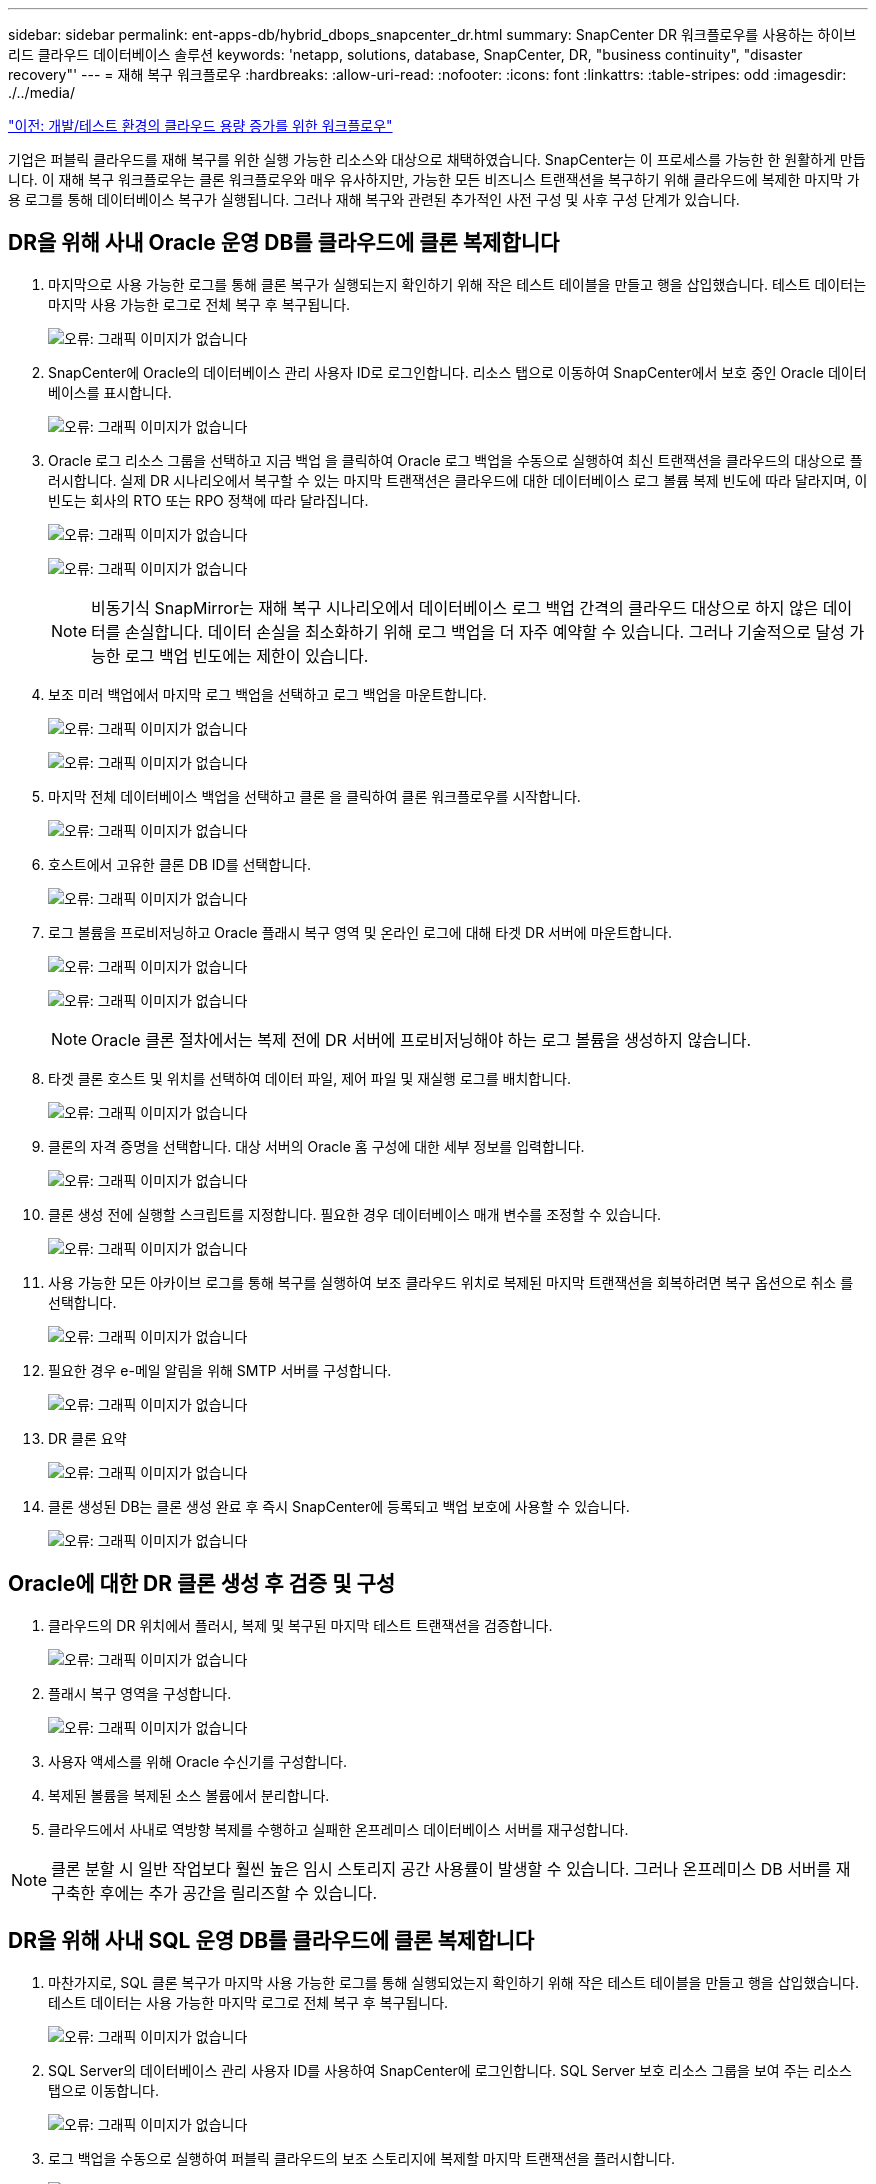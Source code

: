 ---
sidebar: sidebar 
permalink: ent-apps-db/hybrid_dbops_snapcenter_dr.html 
summary: SnapCenter DR 워크플로우를 사용하는 하이브리드 클라우드 데이터베이스 솔루션 
keywords: 'netapp, solutions, database, SnapCenter, DR, "business continuity", "disaster recovery"' 
---
= 재해 복구 워크플로우
:hardbreaks:
:allow-uri-read: 
:nofooter: 
:icons: font
:linkattrs: 
:table-stripes: odd
:imagesdir: ./../media/


link:hybrid_dbops_snapcenter_devtest.html["이전: 개발/테스트 환경의 클라우드 용량 증가를 위한 워크플로우"]

기업은 퍼블릭 클라우드를 재해 복구를 위한 실행 가능한 리소스와 대상으로 채택하였습니다. SnapCenter는 이 프로세스를 가능한 한 원활하게 만듭니다. 이 재해 복구 워크플로우는 클론 워크플로우와 매우 유사하지만, 가능한 모든 비즈니스 트랜잭션을 복구하기 위해 클라우드에 복제한 마지막 가용 로그를 통해 데이터베이스 복구가 실행됩니다. 그러나 재해 복구와 관련된 추가적인 사전 구성 및 사후 구성 단계가 있습니다.



== DR을 위해 사내 Oracle 운영 DB를 클라우드에 클론 복제합니다

. 마지막으로 사용 가능한 로그를 통해 클론 복구가 실행되는지 확인하기 위해 작은 테스트 테이블을 만들고 행을 삽입했습니다. 테스트 데이터는 마지막 사용 가능한 로그로 전체 복구 후 복구됩니다.
+
image:snapctr_ora_dr_01.PNG["오류: 그래픽 이미지가 없습니다"]

. SnapCenter에 Oracle의 데이터베이스 관리 사용자 ID로 로그인합니다. 리소스 탭으로 이동하여 SnapCenter에서 보호 중인 Oracle 데이터베이스를 표시합니다.
+
image:snapctr_ora_dr_02.PNG["오류: 그래픽 이미지가 없습니다"]

. Oracle 로그 리소스 그룹을 선택하고 지금 백업 을 클릭하여 Oracle 로그 백업을 수동으로 실행하여 최신 트랜잭션을 클라우드의 대상으로 플러시합니다. 실제 DR 시나리오에서 복구할 수 있는 마지막 트랜잭션은 클라우드에 대한 데이터베이스 로그 볼륨 복제 빈도에 따라 달라지며, 이 빈도는 회사의 RTO 또는 RPO 정책에 따라 달라집니다.
+
image:snapctr_ora_dr_03.PNG["오류: 그래픽 이미지가 없습니다"]

+
image:snapctr_ora_dr_04.PNG["오류: 그래픽 이미지가 없습니다"]

+

NOTE: 비동기식 SnapMirror는 재해 복구 시나리오에서 데이터베이스 로그 백업 간격의 클라우드 대상으로 하지 않은 데이터를 손실합니다. 데이터 손실을 최소화하기 위해 로그 백업을 더 자주 예약할 수 있습니다. 그러나 기술적으로 달성 가능한 로그 백업 빈도에는 제한이 있습니다.

. 보조 미러 백업에서 마지막 로그 백업을 선택하고 로그 백업을 마운트합니다.
+
image:snapctr_ora_dr_05.PNG["오류: 그래픽 이미지가 없습니다"]

+
image:snapctr_ora_dr_06.PNG["오류: 그래픽 이미지가 없습니다"]

. 마지막 전체 데이터베이스 백업을 선택하고 클론 을 클릭하여 클론 워크플로우를 시작합니다.
+
image:snapctr_ora_dr_07.PNG["오류: 그래픽 이미지가 없습니다"]

. 호스트에서 고유한 클론 DB ID를 선택합니다.
+
image:snapctr_ora_dr_08.PNG["오류: 그래픽 이미지가 없습니다"]

. 로그 볼륨을 프로비저닝하고 Oracle 플래시 복구 영역 및 온라인 로그에 대해 타겟 DR 서버에 마운트합니다.
+
image:snapctr_ora_dr_09.PNG["오류: 그래픽 이미지가 없습니다"]

+
image:snapctr_ora_dr_10.PNG["오류: 그래픽 이미지가 없습니다"]

+

NOTE: Oracle 클론 절차에서는 복제 전에 DR 서버에 프로비저닝해야 하는 로그 볼륨을 생성하지 않습니다.

. 타겟 클론 호스트 및 위치를 선택하여 데이터 파일, 제어 파일 및 재실행 로그를 배치합니다.
+
image:snapctr_ora_dr_11.PNG["오류: 그래픽 이미지가 없습니다"]

. 클론의 자격 증명을 선택합니다. 대상 서버의 Oracle 홈 구성에 대한 세부 정보를 입력합니다.
+
image:snapctr_ora_dr_12.PNG["오류: 그래픽 이미지가 없습니다"]

. 클론 생성 전에 실행할 스크립트를 지정합니다. 필요한 경우 데이터베이스 매개 변수를 조정할 수 있습니다.
+
image:snapctr_ora_dr_13.PNG["오류: 그래픽 이미지가 없습니다"]

. 사용 가능한 모든 아카이브 로그를 통해 복구를 실행하여 보조 클라우드 위치로 복제된 마지막 트랜잭션을 회복하려면 복구 옵션으로 취소 를 선택합니다.
+
image:snapctr_ora_dr_14.PNG["오류: 그래픽 이미지가 없습니다"]

. 필요한 경우 e-메일 알림을 위해 SMTP 서버를 구성합니다.
+
image:snapctr_ora_dr_15.PNG["오류: 그래픽 이미지가 없습니다"]

. DR 클론 요약
+
image:snapctr_ora_dr_16.PNG["오류: 그래픽 이미지가 없습니다"]

. 클론 생성된 DB는 클론 생성 완료 후 즉시 SnapCenter에 등록되고 백업 보호에 사용할 수 있습니다.
+
image:snapctr_ora_dr_16_1.PNG["오류: 그래픽 이미지가 없습니다"]





== Oracle에 대한 DR 클론 생성 후 검증 및 구성

. 클라우드의 DR 위치에서 플러시, 복제 및 복구된 마지막 테스트 트랜잭션을 검증합니다.
+
image:snapctr_ora_dr_17.PNG["오류: 그래픽 이미지가 없습니다"]

. 플래시 복구 영역을 구성합니다.
+
image:snapctr_ora_dr_18.PNG["오류: 그래픽 이미지가 없습니다"]

. 사용자 액세스를 위해 Oracle 수신기를 구성합니다.
. 복제된 볼륨을 복제된 소스 볼륨에서 분리합니다.
. 클라우드에서 사내로 역방향 복제를 수행하고 실패한 온프레미스 데이터베이스 서버를 재구성합니다.



NOTE: 클론 분할 시 일반 작업보다 훨씬 높은 임시 스토리지 공간 사용률이 발생할 수 있습니다. 그러나 온프레미스 DB 서버를 재구축한 후에는 추가 공간을 릴리즈할 수 있습니다.



== DR을 위해 사내 SQL 운영 DB를 클라우드에 클론 복제합니다

. 마찬가지로, SQL 클론 복구가 마지막 사용 가능한 로그를 통해 실행되었는지 확인하기 위해 작은 테스트 테이블을 만들고 행을 삽입했습니다. 테스트 데이터는 사용 가능한 마지막 로그로 전체 복구 후 복구됩니다.
+
image:snapctr_sql_dr_01.PNG["오류: 그래픽 이미지가 없습니다"]

. SQL Server의 데이터베이스 관리 사용자 ID를 사용하여 SnapCenter에 로그인합니다. SQL Server 보호 리소스 그룹을 보여 주는 리소스 탭으로 이동합니다.
+
image:snapctr_sql_dr_02.PNG["오류: 그래픽 이미지가 없습니다"]

. 로그 백업을 수동으로 실행하여 퍼블릭 클라우드의 보조 스토리지에 복제할 마지막 트랜잭션을 플러시합니다.
+
image:snapctr_sql_dr_03.PNG["오류: 그래픽 이미지가 없습니다"]

. 클론에 대한 마지막 전체 SQL Server 백업을 선택합니다.
+
image:snapctr_sql_dr_04.PNG["오류: 그래픽 이미지가 없습니다"]

. 클론 서버, 클론 인스턴스, 클론 이름 및 마운트 옵션과 같은 클론 설정을 지정합니다. 클론 생성이 수행되는 보조 스토리지 위치는 자동으로 채워집니다.
+
image:snapctr_sql_dr_05.PNG["오류: 그래픽 이미지가 없습니다"]

. 적용할 모든 로그 백업을 선택합니다.
+
image:snapctr_sql_dr_06.PNG["오류: 그래픽 이미지가 없습니다"]

. 클론 생성 전후에 실행할 선택적 스크립트를 지정합니다.
+
image:snapctr_sql_dr_07.PNG["오류: 그래픽 이미지가 없습니다"]

. e-메일 알림을 원할 경우 SMTP 서버를 지정합니다.
+
image:snapctr_sql_dr_08.PNG["오류: 그래픽 이미지가 없습니다"]

. DR 클론 요약 클론 생성된 데이터베이스는 SnapCenter에 즉시 등록되며 백업 보호에 사용할 수 있습니다.
+
image:snapctr_sql_dr_09.PNG["오류: 그래픽 이미지가 없습니다"]

+
image:snapctr_sql_dr_10.PNG["오류: 그래픽 이미지가 없습니다"]





== SQL에 대한 DR 클론 생성 후 검증 및 구성

. 클론 작업 상태를 모니터링합니다.
+
image:snapctr_sql_dr_11.PNG["오류: 그래픽 이미지가 없습니다"]

. 모든 로그 파일 클론 및 복구를 사용하여 마지막 트랜잭션이 복제 및 복구되었는지 확인합니다.
+
image:snapctr_sql_dr_12.PNG["오류: 그래픽 이미지가 없습니다"]

. SQL Server 로그 백업을 위해 DR 서버에 새 SnapCenter 로그 디렉토리를 구성합니다.
. 복제된 볼륨을 복제된 소스 볼륨에서 분리합니다.
. 클라우드에서 사내로 역방향 복제를 수행하고 실패한 온프레미스 데이터베이스 서버를 재구성합니다.




== 도움을 받을 수 있는 곳

이 솔루션 및 사용 사례에 대한 도움이 필요한 경우 에 가입하십시오 link:https://netapppub.slack.com/archives/C021R4WC0LC["NetApp Solution Automation 커뮤니티는 Slack 채널을 지원합니다"] 질문 또는 질문을 게시할 수 있는 솔루션 자동화 채널을 찾아보십시오.
